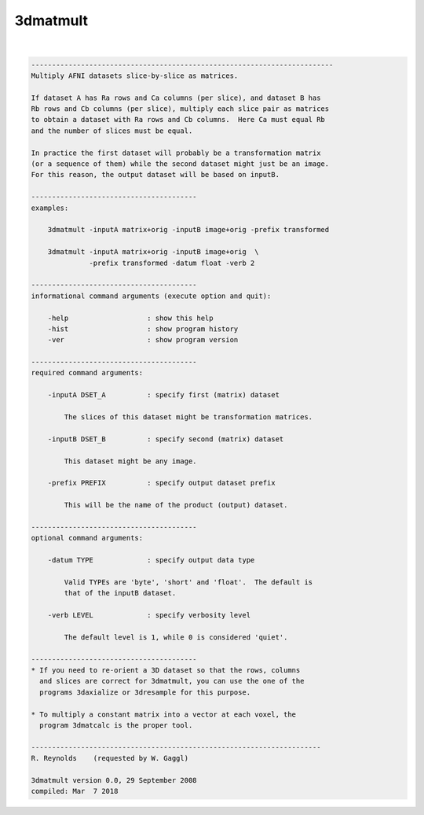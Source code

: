 *********
3dmatmult
*********

.. _3dmatmult:

.. contents:: 
    :depth: 4 

| 

.. code-block:: none

    -------------------------------------------------------------------------
    Multiply AFNI datasets slice-by-slice as matrices.
    
    If dataset A has Ra rows and Ca columns (per slice), and dataset B has
    Rb rows and Cb columns (per slice), multiply each slice pair as matrices
    to obtain a dataset with Ra rows and Cb columns.  Here Ca must equal Rb
    and the number of slices must be equal.
    
    In practice the first dataset will probably be a transformation matrix
    (or a sequence of them) while the second dataset might just be an image.
    For this reason, the output dataset will be based on inputB.
    
    ----------------------------------------
    examples:
    
        3dmatmult -inputA matrix+orig -inputB image+orig -prefix transformed
    
        3dmatmult -inputA matrix+orig -inputB image+orig  \
                  -prefix transformed -datum float -verb 2
    
    ----------------------------------------
    informational command arguments (execute option and quit):
    
        -help                   : show this help
        -hist                   : show program history
        -ver                    : show program version
    
    ----------------------------------------
    required command arguments:
    
        -inputA DSET_A          : specify first (matrix) dataset
    
            The slices of this dataset might be transformation matrices.
    
        -inputB DSET_B          : specify second (matrix) dataset
    
            This dataset might be any image.
    
        -prefix PREFIX          : specify output dataset prefix
    
            This will be the name of the product (output) dataset.
    
    ----------------------------------------
    optional command arguments:
    
        -datum TYPE             : specify output data type
    
            Valid TYPEs are 'byte', 'short' and 'float'.  The default is
            that of the inputB dataset.
    
        -verb LEVEL             : specify verbosity level
    
            The default level is 1, while 0 is considered 'quiet'.
    
    ----------------------------------------
    * If you need to re-orient a 3D dataset so that the rows, columns
      and slices are correct for 3dmatmult, you can use the one of the
      programs 3daxialize or 3dresample for this purpose.
    
    * To multiply a constant matrix into a vector at each voxel, the
      program 3dmatcalc is the proper tool.
    
    ----------------------------------------------------------------------
    R. Reynolds    (requested by W. Gaggl)
    
    3dmatmult version 0.0, 29 September 2008
    compiled: Mar  7 2018
